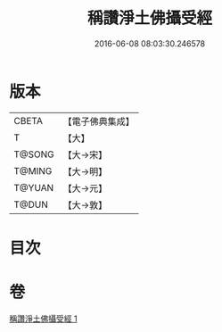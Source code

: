 #+TITLE: 稱讚淨土佛攝受經 
#+DATE: 2016-06-08 08:03:30.246578

* 版本
 |     CBETA|【電子佛典集成】|
 |         T|【大】     |
 |    T@SONG|【大→宋】   |
 |    T@MING|【大→明】   |
 |    T@YUAN|【大→元】   |
 |     T@DUN|【大→敦】   |

* 目次

* 卷
[[file:KR6f0085_001.txt][稱讚淨土佛攝受經 1]]

